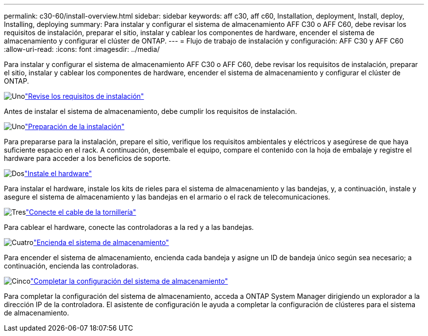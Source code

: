 ---
permalink: c30-60/install-overview.html 
sidebar: sidebar 
keywords: aff c30, aff c60, Installation, deployment, Install, deploy, Installing, deploying 
summary: Para instalar y configurar el sistema de almacenamiento AFF C30 o AFF C60, debe revisar los requisitos de instalación, preparar el sitio, instalar y cablear los componentes de hardware, encender el sistema de almacenamiento y configurar el clúster de ONTAP. 
---
= Flujo de trabajo de instalación y configuración: AFF C30 y AFF C60
:allow-uri-read: 
:icons: font
:imagesdir: ../media/


[role="lead"]
Para instalar y configurar el sistema de almacenamiento AFF C30 o AFF C60, debe revisar los requisitos de instalación, preparar el sitio, instalar y cablear los componentes de hardware, encender el sistema de almacenamiento y configurar el clúster de ONTAP.

.image:https://raw.githubusercontent.com/NetAppDocs/common/main/media/number-1.png["Uno"]link:install-requirements.html["Revise los requisitos de instalación"]
[role="quick-margin-para"]
Antes de instalar el sistema de almacenamiento, debe cumplir los requisitos de instalación.

.image:https://raw.githubusercontent.com/NetAppDocs/common/main/media/number-2.png["Uno"]link:install-prepare.html["Preparación de la instalación"]
[role="quick-margin-para"]
Para prepararse para la instalación, prepare el sitio, verifique los requisitos ambientales y eléctricos y asegúrese de que haya suficiente espacio en el rack. A continuación, desembale el equipo, compare el contenido con la hoja de embalaje y registre el hardware para acceder a los beneficios de soporte.

.image:https://raw.githubusercontent.com/NetAppDocs/common/main/media/number-3.png["Dos"]link:install-hardware.html["Instale el hardware"]
[role="quick-margin-para"]
Para instalar el hardware, instale los kits de rieles para el sistema de almacenamiento y las bandejas, y, a continuación, instale y asegure el sistema de almacenamiento y las bandejas en el armario o el rack de telecomunicaciones.

.image:https://raw.githubusercontent.com/NetAppDocs/common/main/media/number-4.png["Tres"]link:install-cable.html["Conecte el cable de la tornillería"]
[role="quick-margin-para"]
Para cablear el hardware, conecte las controladoras a la red y a las bandejas.

.image:https://raw.githubusercontent.com/NetAppDocs/common/main/media/number-5.png["Cuatro"]link:install-power-hardware.html["Encienda el sistema de almacenamiento"]
[role="quick-margin-para"]
Para encender el sistema de almacenamiento, encienda cada bandeja y asigne un ID de bandeja único según sea necesario; a continuación, encienda las controladoras.

.image:https://raw.githubusercontent.com/NetAppDocs/common/main/media/number-6.png["Cinco"]link:install-complete.html["Completar la configuración del sistema de almacenamiento"]
[role="quick-margin-para"]
Para completar la configuración del sistema de almacenamiento, acceda a ONTAP System Manager dirigiendo un explorador a la dirección IP de la controladora. El asistente de configuración le ayuda a completar la configuración de clústeres para el sistema de almacenamiento.
